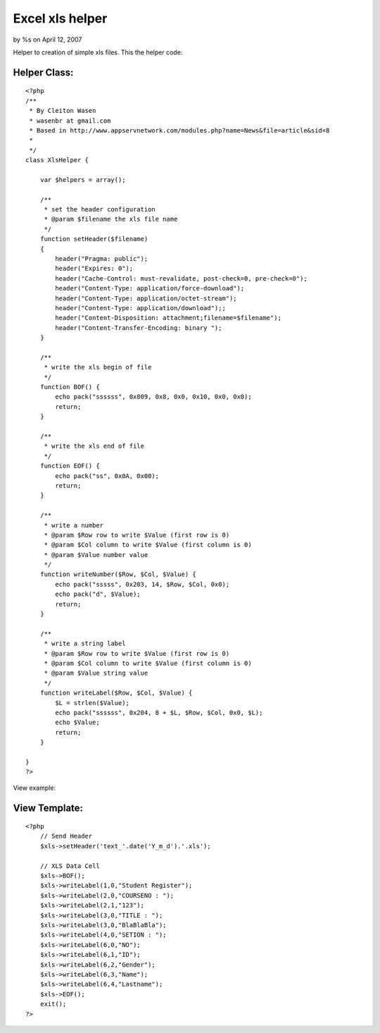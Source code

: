 

Excel xls helper
================

by %s on April 12, 2007

Helper to creation of simple xls files.
This the helper code:


Helper Class:
`````````````

::

    <?php 
    /**
     * By Cleiton Wasen
     * wasenbr at gmail.com
     * Based in http://www.appservnetwork.com/modules.php?name=News&file=article&sid=8
     *  
     */
    class XlsHelper {
    	
    	var $helpers = array();
    	
        /**
         * set the header configuration
         * @param $filename the xls file name
         */
        function setHeader($filename)
        {
            header("Pragma: public");
    	    header("Expires: 0");
    	    header("Cache-Control: must-revalidate, post-check=0, pre-check=0");
    	    header("Content-Type: application/force-download");
    	    header("Content-Type: application/octet-stream");
    	    header("Content-Type: application/download");;
    	    header("Content-Disposition: attachment;filename=$filename");
    	    header("Content-Transfer-Encoding: binary ");
        }
        
        /**
         * write the xls begin of file
         */
        function BOF() {
    	    echo pack("ssssss", 0x809, 0x8, 0x0, 0x10, 0x0, 0x0);  
    	    return;
    	}
    	
        /**
         * write the xls end of file
         */
    	function EOF() {
    	    echo pack("ss", 0x0A, 0x00);
    	    return;
    	}
    	
        /**
         * write a number
         * @param $Row row to write $Value (first row is 0)
         * @param $Col column to write $Value (first column is 0)
         * @param $Value number value
         */
    	function writeNumber($Row, $Col, $Value) {
    	    echo pack("sssss", 0x203, 14, $Row, $Col, 0x0);
    	    echo pack("d", $Value);
    	    return;
    	}
    	
        /**
         * write a string label
         * @param $Row row to write $Value (first row is 0)
         * @param $Col column to write $Value (first column is 0)
         * @param $Value string value
         */
    	function writeLabel($Row, $Col, $Value) {
    	    $L = strlen($Value);
    	    echo pack("ssssss", 0x204, 8 + $L, $Row, $Col, 0x0, $L);
    	    echo $Value;
            return;
    	}
    
    }
    ?>

View example:


View Template:
``````````````

::

    
    <?php
        // Send Header
        $xls->setHeader('text_'.date('Y_m_d').'.xls');
    
        // XLS Data Cell
        $xls->BOF();
        $xls->writeLabel(1,0,"Student Register");
        $xls->writeLabel(2,0,"COURSENO : ");
        $xls->writeLabel(2,1,"123");
        $xls->writeLabel(3,0,"TITLE : ");
        $xls->writeLabel(3,0,"BlaBlaBla");
        $xls->writeLabel(4,0,"SETION : ");
        $xls->writeLabel(6,0,"NO");
        $xls->writeLabel(6,1,"ID");
        $xls->writeLabel(6,2,"Gender");
        $xls->writeLabel(6,3,"Name");
        $xls->writeLabel(6,4,"Lastname");
        $xls->EOF();
        exit();
    ?>


.. meta::
    :title: Excel xls helper
    :description: CakePHP Article related to xls,excel,Helpers
    :keywords: xls,excel,Helpers
    :copyright: Copyright 2007 
    :category: helpers


